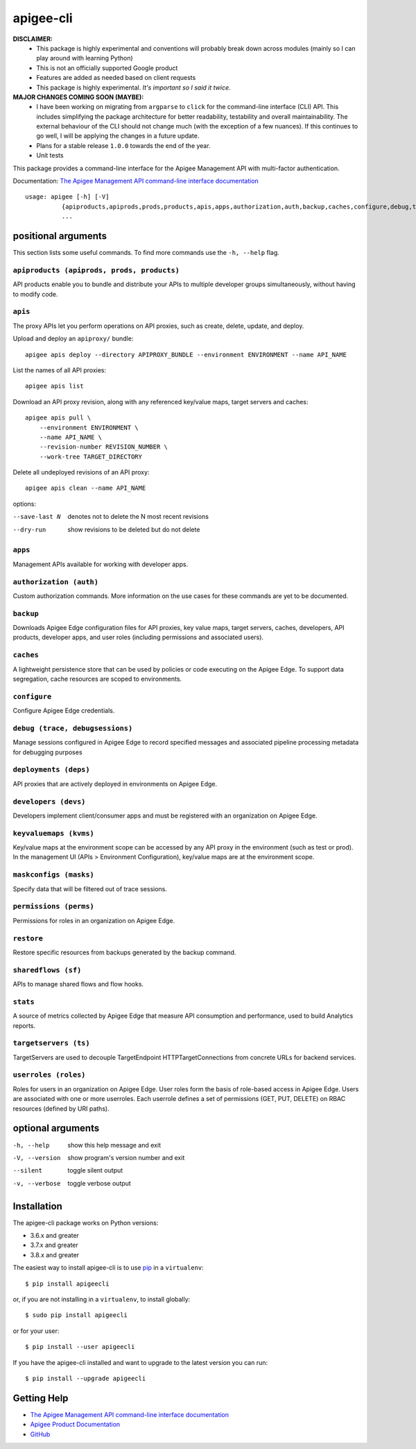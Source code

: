==========
apigee-cli
==========

|Upload Python Package badge|
|Python package badge|
|Code style: black|
|PyPI|
|License|

**DISCLAIMER:**
    - This package is highly experimental and conventions will probably break down across modules (mainly so I can play around with learning Python)
    - This is not an officially supported Google product
    - Features are added as needed based on client requests
    - This package is highly experimental. *It's important so I said it twice.*

**MAJOR CHANGES COMING SOON (MAYBE):**
    - I have been working on migrating from ``argparse`` to ``click`` for the command-line interface (CLI) API. This includes simplifying the package architecture for better readability, testability and overall maintainability. The external behaviour of the CLI should not change much (with the exception of a few nuances). If this continues to go well, I will be applying the changes in a future update.
    - Plans for a stable release ``1.0.0`` towards the end of the year.
    - Unit tests

This package provides a command-line interface for the Apigee Management API with multi-factor authentication.

Documentation: `The Apigee Management API command-line interface documentation`_

::

    usage: apigee [-h] [-V]
              {apiproducts,apiprods,prods,products,apis,apps,authorization,auth,backup,caches,configure,debug,trace,debugsessions,deployments,deps,developers,devs,keyvaluemaps,kvms,maskconfigs,masks,permissions,perms,restore,sharedflows,sf,stats,targetservers,ts,userroles,roles}
              ...

--------------------
positional arguments
--------------------
This section lists some useful commands. To find more commands use the ``-h, --help`` flag.

``apiproducts (apiprods, prods, products)``
^^^^^^^^^^^^^^^^^^^^^^^^^^^^^^^^^^^^^^^^^^^
API products enable you to bundle and distribute your
APIs to multiple developer groups simultaneously,
without having to modify code.



``apis``
^^^^^^^^
The proxy APIs let you perform operations on API
proxies, such as create, delete, update, and deploy.

Upload and deploy an ``apiproxy/`` bundle::

    apigee apis deploy --directory APIPROXY_BUNDLE --environment ENVIRONMENT --name API_NAME

List the names of all API proxies::

    apigee apis list

Download an API proxy revision, along with any referenced key/value maps, target servers and caches::

    apigee apis pull \
        --environment ENVIRONMENT \
        --name API_NAME \
        --revision-number REVISION_NUMBER \
        --work-tree TARGET_DIRECTORY

Delete all undeployed revisions of an API proxy::

    apigee apis clean --name API_NAME

options:

--save-last N         denotes not to delete the N most recent revisions
--dry-run             show revisions to be deleted but do not delete

``apps``
^^^^^^^^
Management APIs available for working with developer
apps.

``authorization (auth)``
^^^^^^^^^^^^^^^^^^^^^^^^
Custom authorization commands. More information on the
use cases for these commands are yet to be documented.

``backup``
^^^^^^^^^^
Downloads Apigee Edge configuration files for API
proxies, key value maps, target servers, caches,
developers, API products, developer apps, and user
roles (including permissions and associated users).

``caches``
^^^^^^^^^^
A lightweight persistence store that can be used by
policies or code executing on the Apigee Edge. To
support data segregation, cache resources are scoped
to environments.

``configure``
^^^^^^^^^^^^^
Configure Apigee Edge credentials.

``debug (trace, debugsessions)``
^^^^^^^^^^^^^^^^^^^^^^^^^^^^^^^^
Manage sessions configured in Apigee Edge to record
specified messages and associated pipeline processing
metadata for debugging purposes

``deployments (deps)``
^^^^^^^^^^^^^^^^^^^^^^
API proxies that are actively deployed in environments
on Apigee Edge.

``developers (devs)``
^^^^^^^^^^^^^^^^^^^^^
Developers implement client/consumer apps and must be
registered with an organization on Apigee Edge.

``keyvaluemaps (kvms)``
^^^^^^^^^^^^^^^^^^^^^^^
Key/value maps at the environment scope can be
accessed by any API proxy in the environment (such as
test or prod). In the management UI (APIs >
Environment Configuration), key/value maps are at the
environment scope.

``maskconfigs (masks)``
^^^^^^^^^^^^^^^^^^^^^^^
Specify data that will be filtered out of trace
sessions.

``permissions (perms)``
^^^^^^^^^^^^^^^^^^^^^^^
Permissions for roles in an organization on Apigee
Edge.

``restore``
^^^^^^^^^^^
Restore specific resources from backups generated by
the backup command.

``sharedflows (sf)``
^^^^^^^^^^^^^^^^^^^^
APIs to manage shared flows and flow hooks.

``stats``
^^^^^^^^^
A source of metrics collected by Apigee Edge that
measure API consumption and performance, used to build
Analytics reports.

``targetservers (ts)``
^^^^^^^^^^^^^^^^^^^^^^
TargetServers are used to decouple TargetEndpoint
HTTPTargetConnections from concrete URLs for backend
services.

``userroles (roles)``
^^^^^^^^^^^^^^^^^^^^^
Roles for users in an organization on Apigee Edge.
User roles form the basis of role-based access in
Apigee Edge. Users are associated with one or more
userroles. Each userrole defines a set of permissions
(GET, PUT, DELETE) on RBAC resources (defined by URI
paths).

------------------
optional arguments
------------------
-h, --help            show this help message and exit
-V, --version         show program's version number and exit
--silent              toggle silent output
-v, --verbose         toggle verbose output

------------
Installation
------------

The apigee-cli package works on Python versions:

* 3.6.x and greater
* 3.7.x and greater
* 3.8.x and greater

The easiest way to install apigee-cli is to use `pip`_ in a ``virtualenv``::

    $ pip install apigeecli

or, if you are not installing in a ``virtualenv``, to install globally::

    $ sudo pip install apigeecli

or for your user::

    $ pip install --user apigeecli

If you have the apigee-cli installed and want to upgrade to the latest version
you can run::

    $ pip install --upgrade apigeecli

------------
Getting Help
------------

* `The Apigee Management API command-line interface documentation`_
* `Apigee Product Documentation`_
* `GitHub`_



.. |Upload Python Package badge| image:: https://github.com/mdelotavo/apigee-cli/workflows/Upload%20Python%20Package/badge.svg
    :target: https://github.com/mdelotavo/apigee-cli/actions?query=workflow%3A%22Upload+Python+Package%22
.. |Python package badge| image:: https://github.com/mdelotavo/apigee-cli/workflows/Python%20package/badge.svg
    :target: https://github.com/mdelotavo/apigee-cli/actions?query=workflow%3A%22Python+package%22
.. |Code style: black| image:: https://img.shields.io/badge/code%20style-black-000000.svg
    :target: https://github.com/psf/black
.. |PyPI| image:: https://img.shields.io/pypi/v/apigeecli
    :target: https://pypi.org/project/apigeecli/
.. |License| image:: https://img.shields.io/badge/License-Apache%202.0-blue.svg
    :target: https://opensource.org/licenses/Apache-2.0
.. _`Apigee Product Documentation`: https://apidocs.apigee.com/management/apis
.. _`Permissions reference`: https://docs.apigee.com/api-platform/system-administration/permissions
.. _`Add permissions to testing role`: https://docs.apigee.com/api-platform/system-administration/managing-roles-api#addpermissionstotestingrole
.. _pip: http://www.pip-installer.org/en/latest/
.. _`Universal Command Line Interface for Amazon Web Services`: https://github.com/aws/aws-cli
.. _`The Apigee Management API command-line interface documentation`: https://mdelotavo.github.io/apigee-cli/index.html
.. _`GitHub`: https://github.com/mdelotavo/apigee-cli
.. _`Python Package Index (PyPI)`: https://pypi.org/project/apigeecli/
